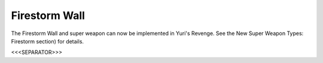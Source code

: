 Firestorm Wall
~~~~~~~~~~~~~~

The Firestorm Wall and super weapon can now be implemented in Yuri's
Revenge.
See the New Super Weapon Types: Firestorm section) for details.

.. versionadded:: 0.1



<<<SEPARATOR>>>
